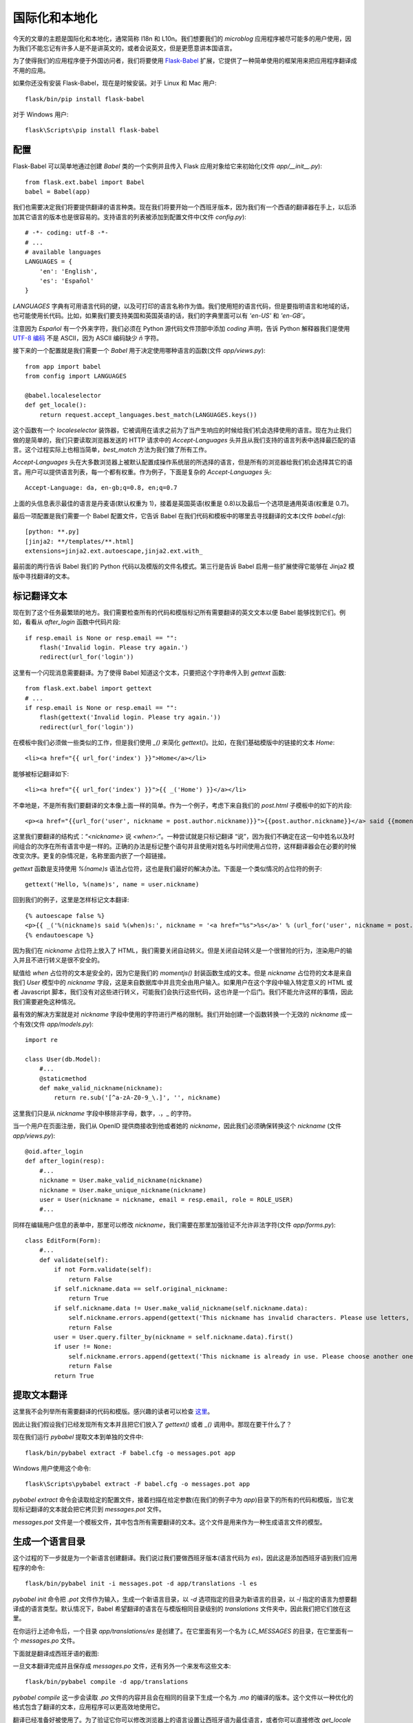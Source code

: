 .. _i18n:


国际化和本地化
==================

今天的文章的主题是国际化和本地化，通常简称 I18n 和 L10n。我们想要我们的 *microblog* 应用程序被尽可能多的用户使用，因为我们不能忘记有许多人是不是讲英文的，或者会说英文，但是更愿意讲本国语言。

为了使得我们的应用程序便于外国访问者，我们将要使用 `Flask-Babel <http://packages.python.org/Flask-Babel/>`_ 扩展，它提供了一种简单使用的框架用来把应用程序翻译成不用的应用。

如果你还没有安装 Flask-Babel，现在是时候安装。对于 Linux 和 Mac 用户::

    flask/bin/pip install flask-babel

对于 Windows 用户::

    flask\Scripts\pip install flask-babel


配置
---------

Flask-Babel 可以简单地通过创建 *Babel* 类的一个实例并且传入 Flask 应用对象给它来初始化(文件 *app/__init__.py*)::

    from flask.ext.babel import Babel
    babel = Babel(app)

我们也需要决定我们将要提供翻译的语言种类。现在我们将要开始一个西班牙版本，因为我们有一个西语的翻译器在手上，以后添加其它语言的版本也是很容易的。支持语言的列表被添加到配置文件中(文件 *config.py*)::

    # -*- coding: utf-8 -*-
    # ...
    # available languages
    LANGUAGES = {
        'en': 'English',
        'es': 'Español'
    }

*LANGUAGES* 字典有可用语言代码的键，以及可打印的语言名称作为值。我们使用短的语言代码，但是要指明语言和地域的话，也可能使用长代码。比如，如果我们要支持美国和英国英语的话，我们的字典里面可以有 *'en-US'* 和 *'en-GB'*。

注意因为 *Español* 有一个外来字符，我们必须在 Python 源代码文件顶部中添加 *coding* 声明，告诉 Python 解释器我们是使用 `UTF-8 编码 <http://en.wikipedia.org/wiki/UTF-8>`_ 不是 ASCII，因为 ASCII 编码缺少 *ñ* 字符。

接下来的一个配置就是我们需要一个 *Babel* 用于决定使用哪种语言的函数(文件 *app/views.py*)::

    from app import babel
    from config import LANGUAGES

    @babel.localeselector
    def get_locale():
        return request.accept_languages.best_match(LANGUAGES.keys())

这个函数有一个 *localeselector* 装饰器，它被调用在请求之前为了当产生响应的时候给我们机会选择使用的语言。现在为止我们做的是简单的，我们只要读取浏览器发送的 HTTP 请求中的 *Accept-Languages* 头并且从我们支持的语言列表中选择最匹配的语言。这个过程实际上也相当简单，*best_match* 方法为我们做了所有工作。

*Accept-Languages* 头在大多数浏览器上被默认配置成操作系统层的所选择的语言，但是所有的浏览器给我们机会选择其它的语言。用户可以提供语言列表，每一个都有权重。作为例子，下面是复杂的 *Accept-Languages* 头::

    Accept-Language: da, en-gb;q=0.8, en;q=0.7

上面的头信息表示最佳的语言是丹麦语(默认权重为 1)，接着是英国英语(权重是 0.8)以及最后一个选项是通用英语(权重是 0.7)。

最后一项配置是我们需要一个 Babel 配置文件，它告诉 Babel 在我们代码和模板中的哪里去寻找翻译的文本(文件 *babel.cfg*)::

    [python: **.py]
    [jinja2: **/templates/**.html]
    extensions=jinja2.ext.autoescape,jinja2.ext.with_

最前面的两行告诉 Babel 我们的 Python 代码以及模版的文件名模式。第三行是告诉 Babel 启用一些扩展使得它能够在 Jinja2 模版中寻找翻译的文本。


标记翻译文本
----------------

现在到了这个任务最繁琐的地方。我们需要检查所有的代码和模版标记所有需要翻译的英文文本以便 Babel 能够找到它们。例如，看看从 *after_login* 函数中代码片段::

    if resp.email is None or resp.email == "":
        flash('Invalid login. Please try again.')
        redirect(url_for('login'))

这里有一个闪现消息需要翻译。为了使得 Babel 知道这个文本，只要把这个字符串传入到 *gettext* 函数::

    from flask.ext.babel import gettext
    # ...
    if resp.email is None or resp.email == "":
        flash(gettext('Invalid login. Please try again.'))
        redirect(url_for('login'))

在模板中我们必须做一些类似的工作，但是我们使用 *_()* 来简化 *gettext()*。比如，在我们基础模版中的链接的文本 *Home*::

    <li><a href="{{ url_for('index') }}">Home</a></li>

能够被标记翻译如下::

    <li><a href="{{ url_for('index') }}">{{ _('Home') }}</a></li>

不幸地是，不是所有我们要翻译的文本像上面一样的简单。作为一个例子，考虑下来自我们的 *post.html* 子模板中的如下的片段::

    <p><a href="{{url_for('user', nickname = post.author.nickname)}}">{{post.author.nickname}}</a> said {{momentjs(post.timestamp).fromNow()}}:</p>

这里我们要翻译的结构式：“*<nickname>* 说 *<when>*:”。一种尝试就是只标记翻译 “说”，因为我们不确定在这一句中姓名以及时间组合的次序在所有语言中是一样的。正确的办法是标记整个语句并且使用对姓名与时间使用占位符，这样翻译器会在必要的时候改变次序。更复的杂情况是，名称里面内嵌了一个超链接。

*gettext* 函数是支持使用 *%(name)s* 语法占位符，这也是我们最好的解决办法。下面是一个类似情况的占位符的例子::

    gettext('Hello, %(name)s', name = user.nickname)

回到我们的例子，这里是怎样标记文本翻译::

    {% autoescape false %}
    <p>{{ _('%(nickname)s said %(when)s:', nickname = '<a href="%s">%s</a>' % (url_for('user', nickname = post.author.nickname), post.author.nickname), when = momentjs(post.timestamp).fromNow()) }}</p>
    {% endautoescape %}

因为我们在 *nickname* 占位符上放入了 HTML，我们需要关闭自动转义。但是关闭自动转义是一个很冒险的行为，渲染用户的输入并且不进行转义是很不安全的。

赋值给 *when* 占位符的文本是安全的，因为它是我们的 *momentjs()* 封装函数生成的文本。但是 *nickname* 占位符的文本是来自我们 *User* 模型中的 *nickname* 字段，这是来自数据库中并且完全由用户输入。如果用户在这个字段中输入特定意义的 HTML 或者 Javascript 脚本，我们没有对这些进行转义，可能我们会执行这些代码，这也许是一个后门。我们不能允许这样的事情，因此我们需要避免这种情况。

最有效的解决方案就是对 *nickname* 字段中使用的字符进行严格的限制。我们开始创建一个函数转换一个无效的 *nickname* 成一个有效(文件 *app/models.py*)::

    import re

    class User(db.Model):
        #...
        @staticmethod
        def make_valid_nickname(nickname):
            return re.sub('[^a-zA-Z0-9_\.]', '', nickname)

这里我们只是从 *nickname* 字段中移除非字母，数字，.，_ 的字符。

当一个用户在页面注册，我们从 OpenID 提供商接收到他或者她的 *nickname*，因此我们必须确保转换这个 *nickname* (文件 *app/views.py*)::

    @oid.after_login
    def after_login(resp):
        #...
        nickname = User.make_valid_nickname(nickname)
        nickname = User.make_unique_nickname(nickname)
        user = User(nickname = nickname, email = resp.email, role = ROLE_USER)
        #...

同样在编辑用户信息的表单中，那里可以修改 *nickname*，我们需要在那里加强验证不允许非法字符(文件 *app/forms.py*)::

    class EditForm(Form):
        #...
        def validate(self):
            if not Form.validate(self):
                return False
            if self.nickname.data == self.original_nickname:
                return True
            if self.nickname.data != User.make_valid_nickname(self.nickname.data):
                self.nickname.errors.append(gettext('This nickname has invalid characters. Please use letters, numbers, dots and underscores only.'))
                return False
            user = User.query.filter_by(nickname = self.nickname.data).first()
            if user != None:
                self.nickname.errors.append(gettext('This nickname is already in use. Please choose another one.'))
                return False
            return True


提取文本翻译
---------------

这里我不会列举所有需要翻译的代码和模版。感兴趣的读者可以检查 `这里 <https://github.com/miguelgrinberg/microblog/commit/cac572cb0e427654edd3ac599f6197f1f6ee29f6>`_。

因此让我们假设我们已经发现所有文本并且把它们放入了 *gettext()* 或者 *_()* 调用中。那现在要干什么了？

现在我们运行 *pybabel* 提取文本到单独的文件中::

    flask/bin/pybabel extract -F babel.cfg -o messages.pot app

Windows 用户使用这个命令::

    flask\Scripts\pybabel extract -F babel.cfg -o messages.pot app

*pybabel extract* 命令会读取给定的配置文件，接着扫描在给定参数(在我们的例子中为 *app*)目录下的所有的代码和模版，当它发现标记翻译的文本就会把它拷贝到 *messages.pot* 文件。

*messages.pot* 文件是一个模板文件，其中包含所有需要翻译的文本。这个文件是用来作为一种生成语言文件的模型。


生成一个语言目录
------------------

这个过程的下一步就是为一个新语言创建翻译。我们说过我们要做西班牙版本(语言代码为 *es*)，因此这是添加西班牙语到我们应用程序的命令::

    flask/bin/pybabel init -i messages.pot -d app/translations -l es

*pybabel init* 命令把 *.pot* 文件作为输入，生成一个新语言目录，以 *-d* 选项指定的目录为新语言的目录，以 *-l* 指定的语言为想要翻译成的语言类型。默认情况下，Babel 希望翻译的语言在与模版相同目录级别的 *translations* 文件夹中，因此我们把它们放在这里。

在你运行上述命令后，一个目录 *app/translations/es* 是创建了。在它里面有另一个名为 *LC_MESSAGES* 的目录，在它里面有一个 *messages.po* 文件。

下面就是翻译成西班牙语的截图:

.. image:: images/9.jpg

一旦文本翻译完成并且保存成 *messages.po* 文件，还有另外一个来发布这些文本::

    flask/bin/pybabel compile -d app/translations

*pybabel compile* 这一步会读取 *.po* 文件的内容并且会在相同的目录下生成一个名为 *.mo* 的编译的版本。这个文件以一种优化的格式包含了翻译的文本，应用程序可以更高效地使用它。

翻译已经准备好被使用了。为了验证它你可以修改浏览器上的语言设置让西班牙语为最佳语言，或者你可以直接修改 *get_locale* 函数(文件 *app/views.py*)::

    @babel.localeselector
    def get_locale():
        return "es" #request.accept_languages.best_match(LANGUAGES.keys())


更新翻译
-----------

如果 *messages.po* 文件不完整会发生些什么，比如某些文本忘记了翻译？不会发生什么异常，应用程序会运行的好好的，只是这些文本不会被翻译继续显示成英文。

如果在我们的代码或者模版中丢失了一些英文文本的话会发生些什么？任何没有放入 *gettext()* 或者 *_()* 的字符串都不会在翻译文件中，因此 Babel 不会感知这些，它们依然保持英文。一旦我们把丢失的文本添加进 *gettext()*，运行如下命令可以升级翻译文件::

    flask/bin/pybabel extract -F babel.cfg -o messages.pot app
    flask/bin/pybabel update -i messages.pot -d app/translations

*extract* 命令与前面用过的是一样的，它只是生成一个更新的 *messages.pot* 文件，文件里添加了新的文本。*update* 调用会把更新的文件加入到所有翻译的语言中。

一旦每一个语言文件夹的 *messages.po* 文件被更新了，我们可以运行 *poedit* 查看更新的文本，接着重复 *pybabel compile* 命令使得新的文本对应用程序可用。


翻译 *moment.js*
----------------------

目前为止，代码以及模版中的文本都已经翻译成西班牙版本，可以运行应用程序看看。

但是此时我们会发现时间戳仍然是英语的。我们使用的渲染日期和时间的 *moment.js* 没有并通知到需要一个不同语言的版本。

从 *moment.js* 的 `文档 <http://momentjs.com/docs/#/i18n/loading-into-browser/>`_ 我们发现 *moment.js* 有多语言版本可用。因此我们下载了西班牙语版本的 *moment.js*，并把它放在 *static/js* 文件夹中命名为 *moment-es.min.js*。我们将会按照这种方式，把不同语言的 *moment.js* 以 *moment-<language>.min.js* 形式存入 *static/js* 中，以便以后我们可以自动地选择正确的版本。

为了能够在模版中加载正确语言版本的 *moment.js*，我们需要把语言的代码加入到 Flask 全局变量，跟记录登录用户是相同的方式(文件 *app/views.py*)::

    @app.before_request
    def before_request():
        g.user = current_user
        if g.user.is_authenticated():
            g.user.last_seen = datetime.utcnow()
            db.session.add(g.user)
            db.session.commit()
            g.search_form = SearchForm()
        g.locale = get_locale()

接着需要在基础模版中修改引用 *moment.js* 的代码(文件 *app/templates/base.html*)::

    {% if g.locale != 'en' %}
    <script src="/static/js/moment-{{g.locale}}.min.js"></script>
    {% endif %}


惰性求值
-----------

当我们继续把玩着我们的西班牙语版本的应用程序，发现了一个问题。当我们登出并且尝试重新登录的时候，出现一个英语的闪现消息 “请登录后访问本页。” 。这是哪里的消息？我们并没有加入这个消息，它是 Flask-Login 扩展做的。

Flask-Login 允许用户配置这个消息，因此我们要充分利用不会改变消息只是翻译这一点。因此，我们进行第一次尝试(文件 *app/__init__.py*)::

    from flask.ext.babel import gettext
    lm.login_message = gettext('Please log in to access this page.')

但是它并不工作。*gettext* 必须在请求的内容中使用才会产生翻译信息。如果我们在请求之外的地方使用，它不会翻译只会给我们英语版本的默认文本。

幸好，*Flask-Babel* 提供另外一个函数 *lazy_gettext*，它不会像 *gettext()* 和 *_()* 一样立即翻译，相反它会推迟翻译直到字符串实际上被使用的时候才会翻译。这个函数就可以应用到这里::

    from flask.ext.babel import lazy_gettext
    lm.login_message = lazy_gettext('Please log in to access this page.')

最后，当使用 *lazy_gettext* 的时候，*pybabel extract* 命令需要一个额外的 *-k* 的选项指明是 *lazy_gettext* 函数::

    flask/bin/pybabel extract -F babel.cfg -k lazy_gettext -o messages.pot app

接下来的事情就跟上面更新翻译一样。依次 *pybabel update*，*poedit*，*pybabel compile*。


快捷方式
-----------

因为 *pybabel* 命令是又长又难记，我们可以编写一个快速的以及干净的小脚本来替代前面我们使用的命令。

第一个脚本就是添加语言到翻译目录(文件 *tr_init.py*)::

    #!flask/bin/python
    import os
    import sys
    if sys.platform == 'wn32':
        pybabel = 'flask\\Scripts\\pybabel'
    else:
        pybabel = 'flask/bin/pybabel'
    if len(sys.argv) != 2:
        print "usage: tr_init <language-code>"
        sys.exit(1)
    os.system(pybabel + ' extract -F babel.cfg -k lazy_gettext -o messages.pot app')
    os.system(pybabel + ' init -i messages.pot -d app/translations -l ' + sys.argv[1])
    os.unlink('messages.pot')

接着一个脚本就是更新语言目录(文件 *tr_update.py*)::

    #!flask/bin/python
    import os
    import sys
    if sys.platform == 'wn32':
        pybabel = 'flask\\Scripts\\pybabel'
    else:
        pybabel = 'flask/bin/pybabel'
    os.system(pybabel + ' extract -F babel.cfg -k lazy_gettext -o messages.pot app')
    os.system(pybabel + ' update -i messages.pot -d app/translations')
    os.unlink('messages.pot')

最后，就是编译目录的脚本(文件 *tr_compile.py*)::

    #!flask/bin/python
    import os
    import sys
    if sys.platform == 'wn32':
        pybabel = 'flask\\Scripts\\pybabel'
    else:
        pybabel = 'flask/bin/pybabel'
    os.system(pybabel + ' compile -d app/translations')

这些脚本会让工作变得更加简单些！


结束语
--------

今天我们实现一个网页应用程序很容易忽略的东西。用户希望在本地语言下使用，因此必须让我们的应用程序支持多种语言。

在接下来的文章中，我们将看看可能是国际化和本地化最复杂的方面，就是用户产生的内容的实时自动翻译。我们将会利用这个机会给我们的应用程序添加些 Ajax 的魔力。

如果你想要节省时间的话，你可以下载 `microblog-0.14.zip <https://github.com/miguelgrinberg/microblog/archive/v0.14.zip>`_。

我希望能在下一章继续见到各位！
